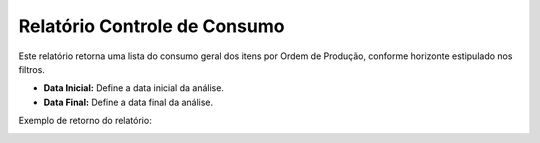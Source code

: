 Relatório Controle de Consumo
~~~~~~~~~~~~~~~~~~~~~~~~~~~~~~~~~~

Este relatório retorna uma lista do consumo geral dos itens por Ordem de Produção, conforme horizonte estipulado nos filtros. 

.. image:: /_static/BR\ One\ Produção/Relatorios/Controle\ de\ Consumo/11.png


- **Data Inicial:** Define a data inicial da análise.
- **Data Final:** Define a data final da análise.

Exemplo de retorno do relatório:

.. image:: /_static/BR\ One\ Produção/Relatorios/Controle\ de\ Consumo/12.png